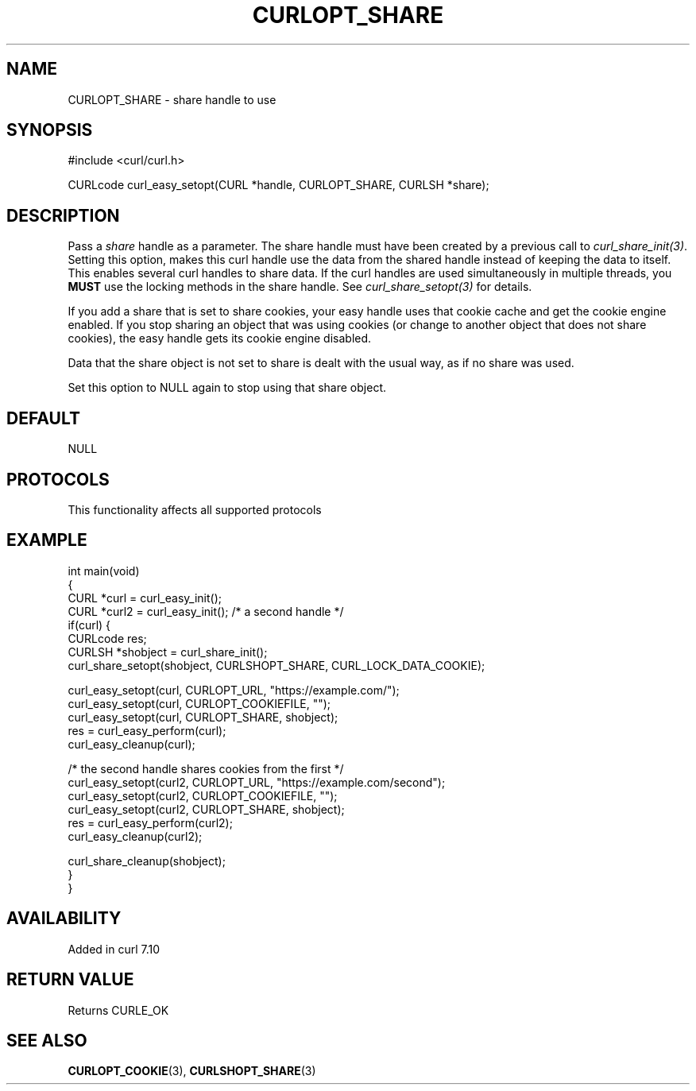.\" generated by cd2nroff 0.1 from CURLOPT_SHARE.md
.TH CURLOPT_SHARE 3 "2024-10-15" libcurl
.SH NAME
CURLOPT_SHARE \- share handle to use
.SH SYNOPSIS
.nf
#include <curl/curl.h>

CURLcode curl_easy_setopt(CURL *handle, CURLOPT_SHARE, CURLSH *share);
.fi
.SH DESCRIPTION
Pass a \fIshare\fP handle as a parameter. The share handle must have been
created by a previous call to \fIcurl_share_init(3)\fP. Setting this option,
makes this curl handle use the data from the shared handle instead of keeping
the data to itself. This enables several curl handles to share data. If the
curl handles are used simultaneously in multiple threads, you \fBMUST\fP use
the locking methods in the share handle. See \fIcurl_share_setopt(3)\fP for
details.

If you add a share that is set to share cookies, your easy handle uses that
cookie cache and get the cookie engine enabled. If you stop sharing an object
that was using cookies (or change to another object that does not share
cookies), the easy handle gets its cookie engine disabled.

Data that the share object is not set to share is dealt with the usual way, as
if no share was used.

Set this option to NULL again to stop using that share object.
.SH DEFAULT
NULL
.SH PROTOCOLS
This functionality affects all supported protocols
.SH EXAMPLE
.nf
int main(void)
{
  CURL *curl = curl_easy_init();
  CURL *curl2 = curl_easy_init(); /* a second handle */
  if(curl) {
    CURLcode res;
    CURLSH *shobject = curl_share_init();
    curl_share_setopt(shobject, CURLSHOPT_SHARE, CURL_LOCK_DATA_COOKIE);

    curl_easy_setopt(curl, CURLOPT_URL, "https://example.com/");
    curl_easy_setopt(curl, CURLOPT_COOKIEFILE, "");
    curl_easy_setopt(curl, CURLOPT_SHARE, shobject);
    res = curl_easy_perform(curl);
    curl_easy_cleanup(curl);

    /* the second handle shares cookies from the first */
    curl_easy_setopt(curl2, CURLOPT_URL, "https://example.com/second");
    curl_easy_setopt(curl2, CURLOPT_COOKIEFILE, "");
    curl_easy_setopt(curl2, CURLOPT_SHARE, shobject);
    res = curl_easy_perform(curl2);
    curl_easy_cleanup(curl2);

    curl_share_cleanup(shobject);
  }
}
.fi
.SH AVAILABILITY
Added in curl 7.10
.SH RETURN VALUE
Returns CURLE_OK
.SH SEE ALSO
.BR CURLOPT_COOKIE (3),
.BR CURLSHOPT_SHARE (3)

